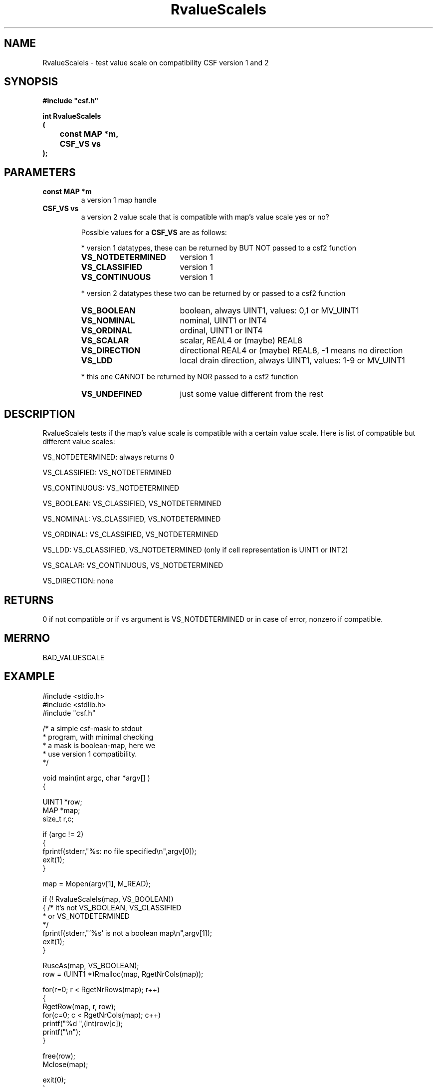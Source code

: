 .lf 1 RvalueScaleIs.3
.\" WARNING! THIS FILE WAS GENERATED AUTOMATICALLY BY c2man!
.\" DO NOT EDIT! CHANGES MADE TO THIS FILE WILL BE LOST!
.TH "RvalueScaleIs" 3 "13 August 1999" "c2man vsis.c"
.SH "NAME"
RvalueScaleIs \- test value scale on compatibility CSF version 1 and 2
.SH "SYNOPSIS"
.ft B
#include "csf.h"
.br
.sp
int RvalueScaleIs
.br
(
.br
	const MAP *m,
.br
	CSF_VS vs
.br
);
.ft R
.SH "PARAMETERS"
.TP
.B "const MAP *m"
a version 1 map handle
.TP
.B "CSF_VS vs"
a version 2 value scale that is compatible with map's value
scale yes or no?
.sp
Possible values for a \fBCSF_VS\fR are as follows:
.IP
* version 1 datatypes, 
these can be returned by BUT NOT passed to a csf2 function
.RS 0.75in
.PD 0
.ft B
.nr TL \w'VS_NOTDETERMINED'u+0.2i
.ft R
.TP \n(TLu
\fBVS_NOTDETERMINED\fR
version 1
.TP \n(TLu
\fBVS_CLASSIFIED\fR
version 1
.TP \n(TLu
\fBVS_CONTINUOUS\fR
version 1
.RE
.PD
.IP
* version 2 datatypes
these two can be returned by or passed to a csf2 function
.RS 0.75in
.PD 0
.ft B
.nr TL \w'VS_NOTDETERMINED'u+0.2i
.ft R
.TP \n(TLu
\fBVS_BOOLEAN\fR
boolean, always UINT1, values: 0,1 or MV_UINT1
.TP \n(TLu
\fBVS_NOMINAL\fR
nominal, UINT1 or INT4
.TP \n(TLu
\fBVS_ORDINAL\fR
ordinal, UINT1 or INT4
.TP \n(TLu
\fBVS_SCALAR\fR
scalar, REAL4 or (maybe) REAL8
.TP \n(TLu
\fBVS_DIRECTION\fR
directional REAL4 or (maybe) REAL8, -1 means no direction
.TP \n(TLu
\fBVS_LDD\fR
local drain direction, always UINT1, values: 1-9 or MV_UINT1
.RE
.PD
.IP
* this one CANNOT be returned by NOR passed to a csf2 function 
.RS 0.75in
.PD 0
.ft B
.nr TL \w'VS_NOTDETERMINED'u+0.2i
.ft R
.TP \n(TLu
\fBVS_UNDEFINED\fR
just some value different from the rest
.RE
.PD
.SH "DESCRIPTION"
RvalueScaleIs tests if the map's value scale is compatible
with a certain value scale. Here is list of compatible but
different value scales:

VS_NOTDETERMINED: always returns 0

VS_CLASSIFIED: VS_NOTDETERMINED

VS_CONTINUOUS: VS_NOTDETERMINED

VS_BOOLEAN: VS_CLASSIFIED, VS_NOTDETERMINED

VS_NOMINAL: VS_CLASSIFIED, VS_NOTDETERMINED

VS_ORDINAL: VS_CLASSIFIED, VS_NOTDETERMINED

VS_LDD:  VS_CLASSIFIED, VS_NOTDETERMINED (only if cell representation is
UINT1 or INT2)

VS_SCALAR:  VS_CONTINUOUS, VS_NOTDETERMINED

VS_DIRECTION: none
.SH "RETURNS"
0 if not compatible or if vs argument is VS_NOTDETERMINED or in case of
error, nonzero if
compatible.
.SH "MERRNO"
BAD_VALUESCALE
.SH "EXAMPLE"
.lf 1 examples/maskdump.tr
.DS
 #include <stdio.h>
 #include <stdlib.h>
 #include "csf.h"
 
 /* a simple csf-mask to stdout
  * program, with minimal checking
  * a mask is boolean-map, here we
  * use version 1 compatibility. 
  */
 
 void main(int argc, char *argv[] )
 {
 
   UINT1 *row;
   MAP *map;                      
   size_t r,c;
 
   if (argc != 2)
   {
    fprintf(stderr,"%s: no file specified\\n",argv[0]);
    exit(1);
   }
 
   map = Mopen(argv[1], M_READ);
 
   if (! RvalueScaleIs(map, VS_BOOLEAN))
   {    /* it's not VS_BOOLEAN, VS_CLASSIFIED 
         * or VS_NOTDETERMINED 
         */
        fprintf(stderr,"'%s' is not a boolean map\\n",argv[1]);
        exit(1);
   }
 
   RuseAs(map, VS_BOOLEAN); 
   row = (UINT1 *)Rmalloc(map, RgetNrCols(map));
 
   for(r=0; r < RgetNrRows(map); r++)
   {
    RgetRow(map, r, row);
    for(c=0; c < RgetNrCols(map); c++)
      printf("%d ",(int)row[c]);
    printf("\\n");
   }
 
   free(row);
   Mclose(map);
 
   exit(0);
 }
 
.DE
.lf 121 RvalueScaleIs.3
